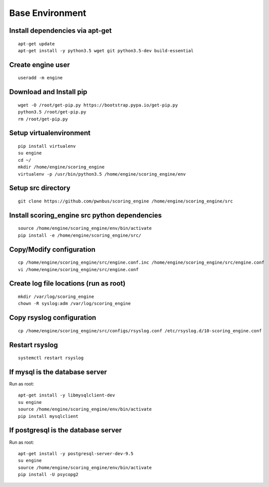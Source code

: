 Base Environment
----------------

Install dependencies via apt-get
++++++++++++++++++++++++++++++++
::

  apt-get update
  apt-get install -y python3.5 wget git python3.5-dev build-essential

Create engine user
++++++++++++++++++
::

  useradd -m engine

Download and Install pip
++++++++++++++++++++++++
::

  wget -O /root/get-pip.py https://bootstrap.pypa.io/get-pip.py
  python3.5 /root/get-pip.py
  rm /root/get-pip.py

Setup virtualenvironment
++++++++++++++++++++++++
::

  pip install virtualenv
  su engine
  cd ~/
  mkdir /home/engine/scoring_engine
  virtualenv -p /usr/bin/python3.5 /home/engine/scoring_engine/env

Setup src directory
+++++++++++++++++++
::

  git clone https://github.com/pwnbus/scoring_engine /home/engine/scoring_engine/src

Install scoring_engine src python dependencies
++++++++++++++++++++++++++++++++++++++++++++++
::

  source /home/engine/scoring_engine/env/bin/activate
  pip install -e /home/engine/scoring_engine/src/

Copy/Modify configuration
+++++++++++++++++++++++++
::

  cp /home/engine/scoring_engine/src/engine.conf.inc /home/engine/scoring_engine/src/engine.conf
  vi /home/engine/scoring_engine/src/engine.conf

Create log file locations (run as root)
+++++++++++++++++++++++++++++++++++++++
::

  mkdir /var/log/scoring_engine
  chown -R syslog:adm /var/log/scoring_engine

Copy rsyslog configuration
++++++++++++++++++++++++++
::

  cp /home/engine/scoring_engine/src/configs/rsyslog.conf /etc/rsyslog.d/10-scoring_engine.conf

Restart rsyslog
+++++++++++++++
::

  systemctl restart rsyslog

If mysql is the database server
+++++++++++++++++++++++++++++++
Run as root::

  apt-get install -y libmysqlclient-dev
  su engine
  source /home/engine/scoring_engine/env/bin/activate
  pip install mysqlclient

If postgresql is the database server
++++++++++++++++++++++++++++++++++++
Run as root::

  apt-get install -y postgresql-server-dev-9.5
  su engine
  source /home/engine/scoring_engine/env/bin/activate
  pip install -U psycopg2
